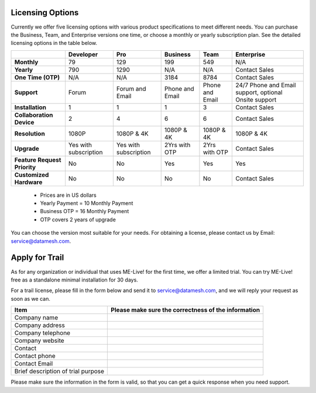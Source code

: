 Licensing Options
=================

Currently we offer five licensing options with various product
specifications to meet different needs. You can purchase the Business,
Team, and Enterprise versions one time, or choose a monthly or yearly
subscription plan. See the detailed licensing options in the table
below.

+--------------------------------+-------------------------+-------------------------+-------------------+-------------------+---------------------------------------------------------+
|                                | Developer               | Pro                     | Business          | Team              | Enterprise                                              |
+================================+=========================+=========================+===================+===================+=========================================================+
| **Monthly**                    | 79                      | 129                     | 199               | 549               | N/A                                                     |
+--------------------------------+-------------------------+-------------------------+-------------------+-------------------+---------------------------------------------------------+
| **Yearly**                     | 790                     | 1290                    | N/A               | N/A               | Contact Sales                                           |
+--------------------------------+-------------------------+-------------------------+-------------------+-------------------+---------------------------------------------------------+
| **One Time (OTP)**             | N/A                     | N/A                     | 3184              | 8784              | Contact Sales                                           |
+--------------------------------+-------------------------+-------------------------+-------------------+-------------------+---------------------------------------------------------+
| **Support**                    | Forum                   | Forum and Email         | Phone and Email   | Phone and Email   | 24/7 Phone and Email support, optional Onsite support   |
+--------------------------------+-------------------------+-------------------------+-------------------+-------------------+---------------------------------------------------------+
| **Installation**               | 1                       | 1                       | 1                 | 3                 | Contact Sales                                           |
+--------------------------------+-------------------------+-------------------------+-------------------+-------------------+---------------------------------------------------------+
| **Collaboration Device**       | 2                       | 4                       | 6                 | 6                 | Contact Sales                                           |
+--------------------------------+-------------------------+-------------------------+-------------------+-------------------+---------------------------------------------------------+
| **Resolution**                 | 1080P                   | 1080P & 4K              | 1080P & 4K        | 1080P & 4K        | 1080P & 4K                                              |
+--------------------------------+-------------------------+-------------------------+-------------------+-------------------+---------------------------------------------------------+
| **Upgrade**                    | Yes with subscription   | Yes with subscription   | 2Yrs with OTP     | 2Yrs with OTP     | Contact Sales                                           |
+--------------------------------+-------------------------+-------------------------+-------------------+-------------------+---------------------------------------------------------+
| **Feature Request Priority**   | No                      | No                      | Yes               | Yes               | Yes                                                     |
+--------------------------------+-------------------------+-------------------------+-------------------+-------------------+---------------------------------------------------------+
| **Customized Hardware**        | No                      | No                      | No                | No                | Contact Sales                                           |
+--------------------------------+-------------------------+-------------------------+-------------------+-------------------+---------------------------------------------------------+

    -  Prices are in US dollars

    -  Yearly Payment = 10 Monthly Payment

    -  Business OTP = 16 Monthly Payment

    -  OTP covers 2 years of upgrade

You can choose the version most suitable for your needs. For obtaining a
license, please contact us by Email: service@datamesh.com.

Apply for Trail
===============

As for any organization or individual that uses ME-Live! for the first
time, we offer a limited trial. You can try ME-Live! free as a
standalone minimal installation for 30 days.

For a trail license, please fill in the form below and send it to
service@datamesh.com, and we will reply your request as soon as we can.

+--------------------------------------+-------------------------------------------------------+
| Item                                 | Please make sure the correctness of the information   |
+======================================+=======================================================+
| Company name                         |                                                       |
+--------------------------------------+-------------------------------------------------------+
| Company address                      |                                                       |
+--------------------------------------+-------------------------------------------------------+
| Company telephone                    |                                                       |
+--------------------------------------+-------------------------------------------------------+
| Company website                      |                                                       |
+--------------------------------------+-------------------------------------------------------+
| Contact                              |                                                       |
+--------------------------------------+-------------------------------------------------------+
| Contact phone                        |                                                       |
+--------------------------------------+-------------------------------------------------------+
| Contact Email                        |                                                       |
+--------------------------------------+-------------------------------------------------------+
| Brief description of trial purpose   |                                                       |
+--------------------------------------+-------------------------------------------------------+

Please make sure the information in the form is valid, so that you can
get a quick response when you need support.
